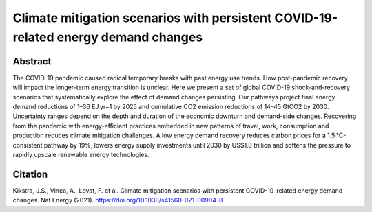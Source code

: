 Climate mitigation scenarios with persistent COVID-19-related energy demand changes
===================================================================================

Abstract
--------

The COVID-19 pandemic caused radical temporary breaks with past energy use trends.
How post-pandemic recovery will impact the longer-term energy transition is unclear.
Here we present a set of global COVID-19 shock-and-recovery scenarios that systematically explore the effect of demand changes persisting.
Our pathways project final energy demand reductions of 1–36 EJ yr−1 by 2025 and cumulative CO2 emission reductions of 14–45 GtCO2 by 2030.
Uncertainty ranges depend on the depth and duration of the economic downturn and demand-side changes.
Recovering from the pandemic with energy-efficient practices embedded in new patterns of travel, work, consumption and production reduces climate mitigation challenges.
A low energy demand recovery reduces carbon prices for a 1.5 °C-consistent pathway by 19%, lowers energy supply investments until 2030 by US$1.8 trillion and softens the pressure to rapidly upscale renewable energy technologies.

.. raw:: html

    <b><a href="https://www.nature.com/articles/s41560-021-00904-8">Get the full article</a></b>
    <br>
    <br>

Citation
--------

Kikstra, J.S., Vinca, A., Lovat, F. et al. Climate mitigation scenarios with persistent COVID-19-related energy demand changes. Nat Energy (2021). https://doi.org/10.1038/s41560-021-00904-8